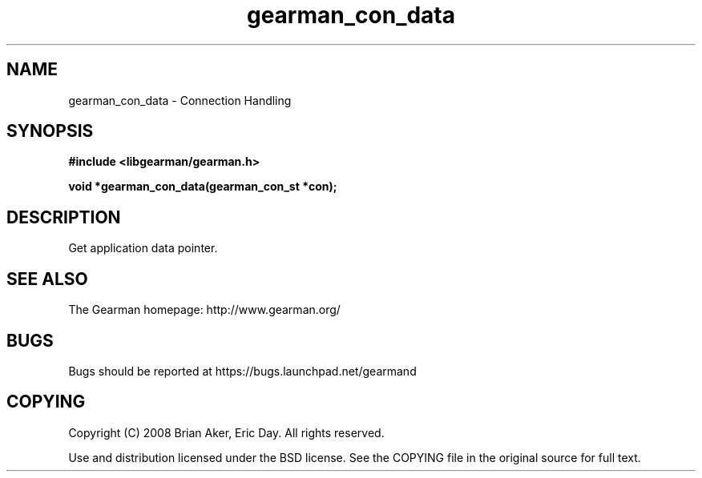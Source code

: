 .TH gearman_con_data 3 2009-06-01 "Gearman" "Gearman"
.SH NAME
gearman_con_data \- Connection Handling
.SH SYNOPSIS
.B #include <libgearman/gearman.h>
.sp
.BI "void *gearman_con_data(gearman_con_st *con);"
.SH DESCRIPTION
Get application data pointer.
.SH "SEE ALSO"
The Gearman homepage: http://www.gearman.org/
.SH BUGS
Bugs should be reported at https://bugs.launchpad.net/gearmand
.SH COPYING
Copyright (C) 2008 Brian Aker, Eric Day. All rights reserved.

Use and distribution licensed under the BSD license. See the COPYING file in the original source for full text.
